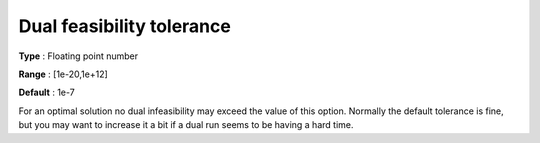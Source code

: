 .. _CBC_General_-_Dual_Feasibility_Tol:


Dual feasibility tolerance
==========================



**Type** :	Floating point number	

**Range** :	[1e-20,1e+12]	

**Default** :	1e-7	



For an optimal solution no dual infeasibility may exceed the value of this option. Normally the default tolerance is fine, but you may want to increase it a bit if a dual run seems to be having a hard time.

